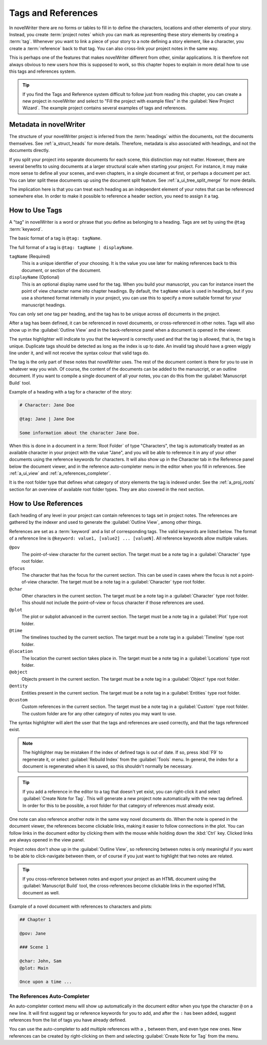 .. _a_references:

*******************
Tags and References
*******************

In novelWriter there are no forms or tables to fill in to define the characters, locations and
other elements of your story. Instead, you create :term:`project notes` which you can mark as
representing these story elements by creating a :term:`tag`. Whenever you want to link a piece of
your story to a note defining a story element, like a character, you create a :term:`reference`
back to that tag. You can also cross-link your project notes in the same way.

This is perhaps one of the features that makes novelWriter different from other, similar
applications. It is therefore not always obvious to new users how this is supposed to work, so
this chapter hopes to explain in more detail how to use this tags and references system.

.. tip::
   If you find the Tags and Reference system difficult to follow just from reading this chapter,
   you can create a new project in novelWriter and select to "Fill the project with example files"
   in the :guilabel:`New Project Wizard`. The example project contains several examples of tags and
   references.


.. _a_references_metadata:

Metadata in novelWriter
=======================

The structure of your novelWriter project is inferred from the :term:`headings` within the
documents, not the documents themselves. See :ref:`a_struct_heads` for more details. Therefore,
metadata is also associated with headings, and not the documents directly.

If you split your project into separate documents for each scene, this distinction may not matter.
However, there are several benefits to using documents at a larger structural scale when starting
your project. For instance, it may make more sense to define all your scenes, and even chapters, in
a single document at first, or perhaps a document per act. You can later split these documents up
using the document split feature. See :ref:`a_ui_tree_split_merge` for more details.

The implication here is that you can treat each heading as an independent element of your notes
that can be referenced somewhere else. In order to make it possible to reference a header section,
you need to assign it a tag.


.. _a_references_tags:

How to Use Tags
===============

A "tag" in novelWriter is a word or phrase that you define as belonging to a heading. Tags are set
by using the ``@tag`` :term:`keyword`.

The basic format of a tag is ``@tag: tagName``.

The full format of a tag is ``@tag: tagName | displayName``.

``tagName`` (Required)
   This is a unique identifier of your choosing. It is the value you use later for making
   references back to this document, or section of the document.

``displayName`` (Optional)
   This is an optional display name used for the tag. When you build your manuscript, you can for
   instance insert the point of view character name into chapter headings. By default, the
   ``tagName`` value is used in headings, but if you use a shortened format internally in your
   project, you can use this to specify a more suitable format for your manuscript headings.

You can only set *one* tag per heading, and the tag has to be unique across *all* documents in the
project.

After a tag has been defined, it can be referenced in novel documents, or cross-referenced in other
notes. Tags will also show up in the :guilabel:`Outline View` and in the back-reference panel when
a document is opened in the viewer.

The syntax highlighter will indicate to you that the keyword is correctly used and that the tag is
allowed, that is, the tag is unique. Duplicate tags should be detected as long as the index is up
to date. An invalid tag should have a green wiggly line under it, and will not receive the syntax
colour that valid tags do.

The tag is the only part of these notes that novelWriter uses. The rest of the document content is
there for you to use in whatever way you wish. Of course, the content of the documents can be added
to the manuscript, or an outline document. If you want to compile a single document of all your
notes, you can do this from the :guilabel:`Manuscript Build` tool.

.. versionadded:: 2.2
   Tags are no longer case sensitive. The tags are by default displayed with the capitalisation you
   use when defining the tag, but you don't have to use the same capitalisation when referencing
   it later.

.. versionadded:: 2.3
   Tags can have an optional display name for manuscript builds.

Example of a heading with a tag for a character of the story:

.. code-block:: md

   # Character: Jane Doe

   @tag: Jane | Jane Doe

   Some information about the character Jane Doe.

When this is done in a document in a :term:`Root Folder` of type "Characters", the tag is
automatically treated as an available character in your project with the value "Jane", and you will
be able to reference it in any of your other documents using the reference keywords for characters.
It will also show up in the Character tab in the Reference panel below the document viewer, and in
the reference auto-completer menu in the editor when you fill in references. See :ref:`a_ui_view`
and :ref:`a_references_completer`.

It is the root folder type that defines what category of story elements the tag is indexed under.
See the :ref:`a_proj_roots` section for an overview of available root folder types. They are also
covered in the next section.


.. _a_references_references:

How to Use References
=====================

Each heading of any level in your project can contain references to tags set in project notes. The
references are gathered by the indexer and used to generate the :guilabel:`Outline View`, among
other things.

References are set as a :term:`keyword` and a list of corresponding tags. The valid keywords are
listed below. The format of a reference line is ``@keyword: value1, [value2] ... [valueN]``. All
reference keywords allow multiple values.

``@pov``
   The point-of-view character for the current section. The target must be a note tag in a
   :guilabel:`Character` type root folder.

``@focus``
   The character that has the focus for the current section. This can be used in cases where the
   focus is not a point-of-view character. The target must be a note tag in a :guilabel:`Character`
   type root folder.

``@char``
   Other characters in the current section. The target must be a note tag in a
   :guilabel:`Character` type root folder. This should not include the point-of-view or focus
   character if those references are used.

``@plot``
   The plot or subplot advanced in the current section. The target must be a note tag in a
   :guilabel:`Plot` type root folder.

``@time``
   The timelines touched by the current section. The target must be a note tag in a
   :guilabel:`Timeline` type root folder.

``@location``
   The location the current section takes place in. The target must be a note tag in a
   :guilabel:`Locations` type root folder.

``@object``
   Objects present in the current section. The target must be a note tag in a :guilabel:`Object`
   type root folder.

``@entity``
   Entities present in the current section. The target must be a note tag in a
   :guilabel:`Entities` type root folder.

``@custom``
   Custom references in the current section. The target must be a note tag in a :guilabel:`Custom`
   type root folder. The custom folder are for any other category of notes you may want to use.

The syntax highlighter will alert the user that the tags and references are used correctly, and
that the tags referenced exist.

.. note::
   The highlighter may be mistaken if the index of defined tags is out of date. If so, press
   :kbd:`F9` to regenerate it, or select :guilabel:`Rebuild Index` from the :guilabel:`Tools` menu.
   In general, the index for a document is regenerated when it is saved, so this shouldn't normally
   be necessary.

.. tip::
   If you add a reference in the editor to a tag that doesn't yet exist, you can right-click it and
   select :guilabel:`Create Note for Tag`. This will generate a new project note automatically with
   the new tag defined. In order for this to be possible, a root folder for that category of
   references must already exist.

One note can also reference another note in the same way novel documents do. When the note is
opened in the document viewer, the references become clickable links, making it easier to follow
connections in the plot. You can follow links in the document editor by clicking them with the
mouse while holding down the :kbd:`Ctrl` key. Clicked links are always opened in the view panel.

Project notes don't show up in the :guilabel:`Outline View`, so referencing between notes is only
meaningful if you want to be able to click-navigate between them, or of course if you just want to
highlight that two notes are related.

.. tip::
   If you cross-reference between notes and export your project as an HTML document using the
   :guilabel:`Manuscript Build` tool, the cross-references become clickable links in the exported
   HTML document as well.

Example of a novel document with references to characters and plots:

.. code-block:: md

   ## Chapter 1

   @pov: Jane

   ### Scene 1

   @char: John, Sam
   @plot: Main

   Once upon a time ...


.. _a_references_completer:

The References Auto-Completer
-----------------------------

An auto-completer context menu will show up automatically in the document editor when you type the
character ``@`` on a new line. It will first suggest tag or reference keywords for you to add, and
after the ``:`` has been added, suggest references from the list of tags you have already defined.

You can use the auto-completer to add multiple references with a ``,`` between them, and even type
new ones. New references can be created by right-clicking on them and selecting
:guilabel:`Create Note for Tag` from the menu.

.. versionadded:: 2.2
